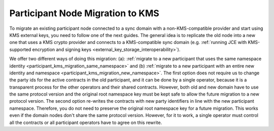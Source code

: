 ..
   Copyright (c) 2023 Digital Asset (Switzerland) GmbH and/or its affiliates.
..
   Proprietary code. All rights reserved.

.. _participant_kms_migration:

Participant Node Migration to KMS
---------------------------------

To migrate an existing participant node connected to a sync domain with a non-KMS-compatible provider
and start using KMS external keys, you need to follow one of the next guides.
The general idea is to replicate the old node into a new one that uses a KMS crypto provider and connects to
a KMS-compatible sync domain (e.g. :ref:`running JCE with KMS-supported encryption and
signing keys <external_key_storage_interoperability>`).

We offer two different ways of doing this migration: (a): :ref:`migrate to a new participant that uses the same namespace
identity <participant_kms_migration_same_namespace>` and (b) :ref:`migrate to a new participant with an entire new identity
and namespace <participant_kms_migration_new_namespace>`. The first option
does not require us to change the party ids for the active contracts in the old participant, and it can be done
by a single operator, because it is a transparent process for the other operators and their shared contracts. However, both
old and new domain have to use the same protocol version and the original root namespace key must be kept safe to allow
the future migration to a new protocol version.
The second option re-writes the contracts with new party identifiers in line with the new participant namespace.
Therefore, you do not need to preserve the original root namespace key for a future migration. This works even if the
domain nodes don't share the same protocol version. However, for it to work, a single operator must control all the
contracts or all participant operators have to agree on this rewrite.

